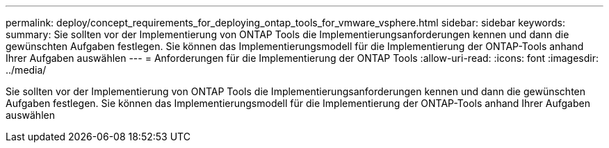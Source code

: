 ---
permalink: deploy/concept_requirements_for_deploying_ontap_tools_for_vmware_vsphere.html 
sidebar: sidebar 
keywords:  
summary: Sie sollten vor der Implementierung von ONTAP Tools die Implementierungsanforderungen kennen und dann die gewünschten Aufgaben festlegen. Sie können das Implementierungsmodell für die Implementierung der ONTAP-Tools anhand Ihrer Aufgaben auswählen 
---
= Anforderungen für die Implementierung der ONTAP Tools
:allow-uri-read: 
:icons: font
:imagesdir: ../media/


[role="lead"]
Sie sollten vor der Implementierung von ONTAP Tools die Implementierungsanforderungen kennen und dann die gewünschten Aufgaben festlegen. Sie können das Implementierungsmodell für die Implementierung der ONTAP-Tools anhand Ihrer Aufgaben auswählen
